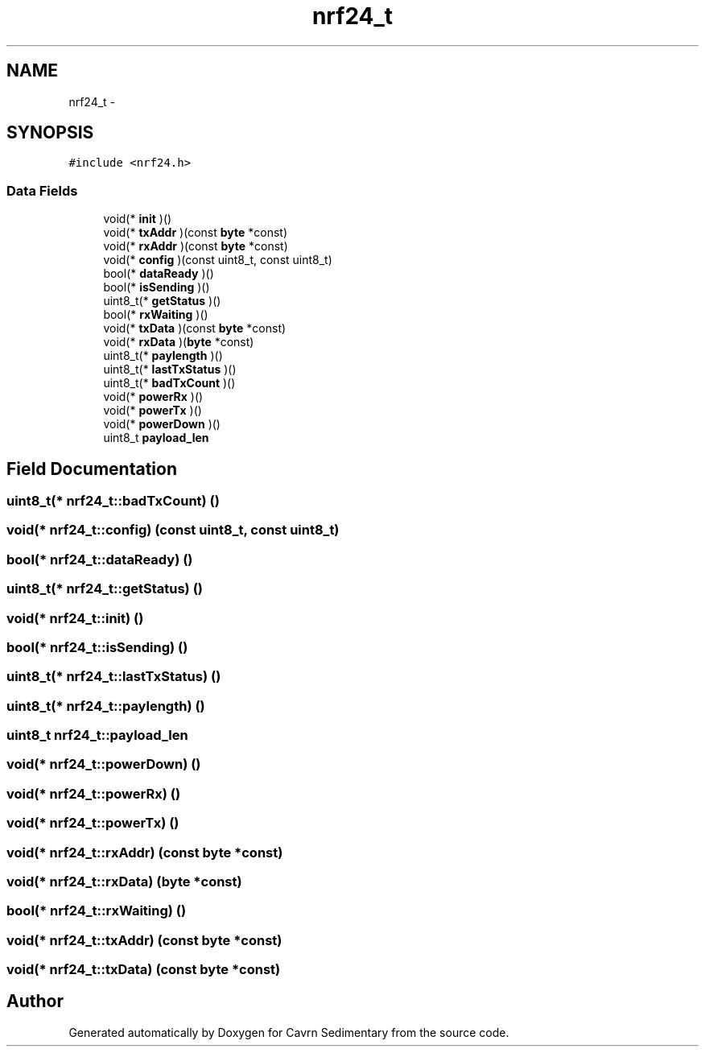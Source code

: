 .TH "nrf24_t" 3 "Thu Feb 19 2015" "Version 0.1" "Cavrn Sedimentary" \" -*- nroff -*-
.ad l
.nh
.SH NAME
nrf24_t \- 
.SH SYNOPSIS
.br
.PP
.PP
\fC#include <nrf24\&.h>\fP
.SS "Data Fields"

.in +1c
.ti -1c
.RI "void(* \fBinit\fP )()"
.br
.ti -1c
.RI "void(* \fBtxAddr\fP )(const \fBbyte\fP *const)"
.br
.ti -1c
.RI "void(* \fBrxAddr\fP )(const \fBbyte\fP *const)"
.br
.ti -1c
.RI "void(* \fBconfig\fP )(const uint8_t, const uint8_t)"
.br
.ti -1c
.RI "bool(* \fBdataReady\fP )()"
.br
.ti -1c
.RI "bool(* \fBisSending\fP )()"
.br
.ti -1c
.RI "uint8_t(* \fBgetStatus\fP )()"
.br
.ti -1c
.RI "bool(* \fBrxWaiting\fP )()"
.br
.ti -1c
.RI "void(* \fBtxData\fP )(const \fBbyte\fP *const)"
.br
.ti -1c
.RI "void(* \fBrxData\fP )(\fBbyte\fP *const)"
.br
.ti -1c
.RI "uint8_t(* \fBpaylength\fP )()"
.br
.ti -1c
.RI "uint8_t(* \fBlastTxStatus\fP )()"
.br
.ti -1c
.RI "uint8_t(* \fBbadTxCount\fP )()"
.br
.ti -1c
.RI "void(* \fBpowerRx\fP )()"
.br
.ti -1c
.RI "void(* \fBpowerTx\fP )()"
.br
.ti -1c
.RI "void(* \fBpowerDown\fP )()"
.br
.ti -1c
.RI "uint8_t \fBpayload_len\fP"
.br
.in -1c
.SH "Field Documentation"
.PP 
.SS "uint8_t(* nrf24_t::badTxCount) ()"

.SS "void(* nrf24_t::config) (const uint8_t, const uint8_t)"

.SS "bool(* nrf24_t::dataReady) ()"

.SS "uint8_t(* nrf24_t::getStatus) ()"

.SS "void(* nrf24_t::init) ()"

.SS "bool(* nrf24_t::isSending) ()"

.SS "uint8_t(* nrf24_t::lastTxStatus) ()"

.SS "uint8_t(* nrf24_t::paylength) ()"

.SS "uint8_t nrf24_t::payload_len"

.SS "void(* nrf24_t::powerDown) ()"

.SS "void(* nrf24_t::powerRx) ()"

.SS "void(* nrf24_t::powerTx) ()"

.SS "void(* nrf24_t::rxAddr) (const \fBbyte\fP *const)"

.SS "void(* nrf24_t::rxData) (\fBbyte\fP *const)"

.SS "bool(* nrf24_t::rxWaiting) ()"

.SS "void(* nrf24_t::txAddr) (const \fBbyte\fP *const)"

.SS "void(* nrf24_t::txData) (const \fBbyte\fP *const)"


.SH "Author"
.PP 
Generated automatically by Doxygen for Cavrn Sedimentary from the source code\&.
